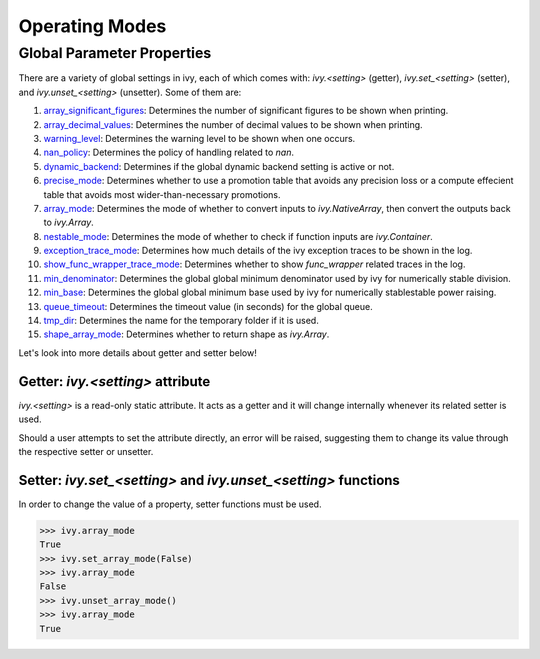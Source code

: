 Operating Modes
===============

.. _`array_significant_figures`: https://github.com/unifyai/ivy/blob/59cd7b5c4e2ca2fc6fc3c3ff728c3f210d9f740c/ivy/__init__.py#L865
.. _`array_decimal_values`: https://github.com/unifyai/ivy/blob/59cd7b5c4e2ca2fc6fc3c3ff728c3f210d9f740c/ivy/__init__.py#L904
.. _`warning_level`: https://github.com/unifyai/ivy/blob/59cd7b5c4e2ca2fc6fc3c3ff728c3f210d9f740c/ivy/__init__.py#L931
.. _`nan_policy`: https://github.com/unifyai/ivy/blob/59cd7b5c4e2ca2fc6fc3c3ff728c3f210d9f740c/ivy/__init__.py#L964
.. _`dynamic_backend`: https://github.com/unifyai/ivy/blob/59cd7b5c4e2ca2fc6fc3c3ff728c3f210d9f740c/ivy/__init__.py#L998
.. _`precise_mode`: https://github.com/unifyai/ivy/blob/59cd7b5c4e2ca2fc6fc3c3ff728c3f210d9f740c/ivy/functional/ivy/general.py#L87
.. _`array_mode`: https://github.com/unifyai/ivy/blob/59cd7b5c4e2ca2fc6fc3c3ff728c3f210d9f740c/ivy/functional/ivy/general.py#L437
.. _`nestable_mode`: https://github.com/unifyai/ivy/blob/59cd7b5c4e2ca2fc6fc3c3ff728c3f210d9f740c/ivy/functional/ivy/general.py#L490
.. _`exception_trace_mode`: https://github.com/unifyai/ivy/blob/59cd7b5c4e2ca2fc6fc3c3ff728c3f210d9f740c/ivy/functional/ivy/general.py#L542
.. _`show_func_wrapper_trace_mode`: https://github.com/unifyai/ivy/blob/59cd7b5c4e2ca2fc6fc3c3ff728c3f210d9f740c/ivy/functional/ivy/general.py#L597
.. _`min_denominator`: https://github.com/unifyai/ivy/blob/59cd7b5c4e2ca2fc6fc3c3ff728c3f210d9f740c/ivy/functional/ivy/general.py#L2119
.. _`min_base`: https://github.com/unifyai/ivy/blob/59cd7b5c4e2ca2fc6fc3c3ff728c3f210d9f740c/ivy/functional/ivy/general.py#L2174
.. _`queue_timeout`: https://github.com/unifyai/ivy/blob/59cd7b5c4e2ca2fc6fc3c3ff728c3f210d9f740c/ivy/functional/ivy/general.py#L2444
.. _`tmp_dir`: https://github.com/unifyai/ivy/blob/59cd7b5c4e2ca2fc6fc3c3ff728c3f210d9f740c/ivy/functional/ivy/general.py#L2502
.. _`shape_array_mode`: https://github.com/unifyai/ivy/blob/59cd7b5c4e2ca2fc6fc3c3ff728c3f210d9f740c/ivy/functional/ivy/general.py#L3418

Global Parameter Properties
---------------------------

There are a variety of global settings in ivy, each of which comes with: `ivy.<setting>` (getter), `ivy.set_<setting>` (setter), and `ivy.unset_<setting>` (unsetter).
Some of them are:

#. `array_significant_figures`_: Determines the number of significant figures to be shown when printing.
#. `array_decimal_values`_: Determines the number of decimal values to be shown when printing.
#. `warning_level`_: Determines the warning level to be shown when one occurs.
#. `nan_policy`_: Determines the policy of handling related to `nan`.
#. `dynamic_backend`_: Determines if the global dynamic backend setting is active or not.
#. `precise_mode`_: Determines whether to use a promotion table that avoids any precision loss or a compute effecient table that avoids most wider-than-necessary promotions.
#. `array_mode`_: Determines the mode of whether to convert inputs to `ivy.NativeArray`, then convert the outputs back to `ivy.Array`.
#. `nestable_mode`_: Determines the mode of whether to check if function inputs are `ivy.Container`.
#. `exception_trace_mode`_: Determines how much details of the ivy exception traces to be shown in the log.
#. `show_func_wrapper_trace_mode`_: Determines whether to show `func_wrapper` related traces in the log.
#. `min_denominator`_: Determines the global global minimum denominator used by ivy for numerically stable division.
#. `min_base`_: Determines the global global minimum base used by ivy for numerically stablestable power raising.
#. `queue_timeout`_: Determines the timeout value (in seconds) for the global queue.
#. `tmp_dir`_: Determines the name for the temporary folder if it is used.
#. `shape_array_mode`_: Determines whether to return shape as `ivy.Array`.

Let's look into more details about getter and setter below!

Getter: `ivy.<setting>` attribute
^^^^^^^^^^^^^^^^^^^^^^^^^^^^^^^^^

`ivy.<setting>` is a read-only static attribute. It acts as a getter and it will change internally whenever its related setter is used.

Should a user attempts to set the attribute directly, an error will be raised, suggesting them to change its value through the respective setter or unsetter.

.. code-block:: python
    >>> ivy.array_mode
    True
    >>> ivy.array_mode = False
    File "<stdin>", line 1, in <module>
    File ".../ivy/ivy/__init__.py", line 1306, in __setattr__
        raise ivy.utils.exceptions.IvyException(

    IvyException: Property: array_mode is read only! Please use the setter: set_array_mode() for setting its value!

Setter: `ivy.set_<setting>` and `ivy.unset_<setting>` functions
^^^^^^^^^^^^^^^^^^^^^^^^^^^^^^^^^^^^^^^^^^^^^^^^^^^^^^^^^^^^^^^

In order to change the value of a property, setter functions must be used.

.. code-block:: python

    >>> ivy.array_mode
    True
    >>> ivy.set_array_mode(False)
    >>> ivy.array_mode
    False
    >>> ivy.unset_array_mode()
    >>> ivy.array_mode
    True

